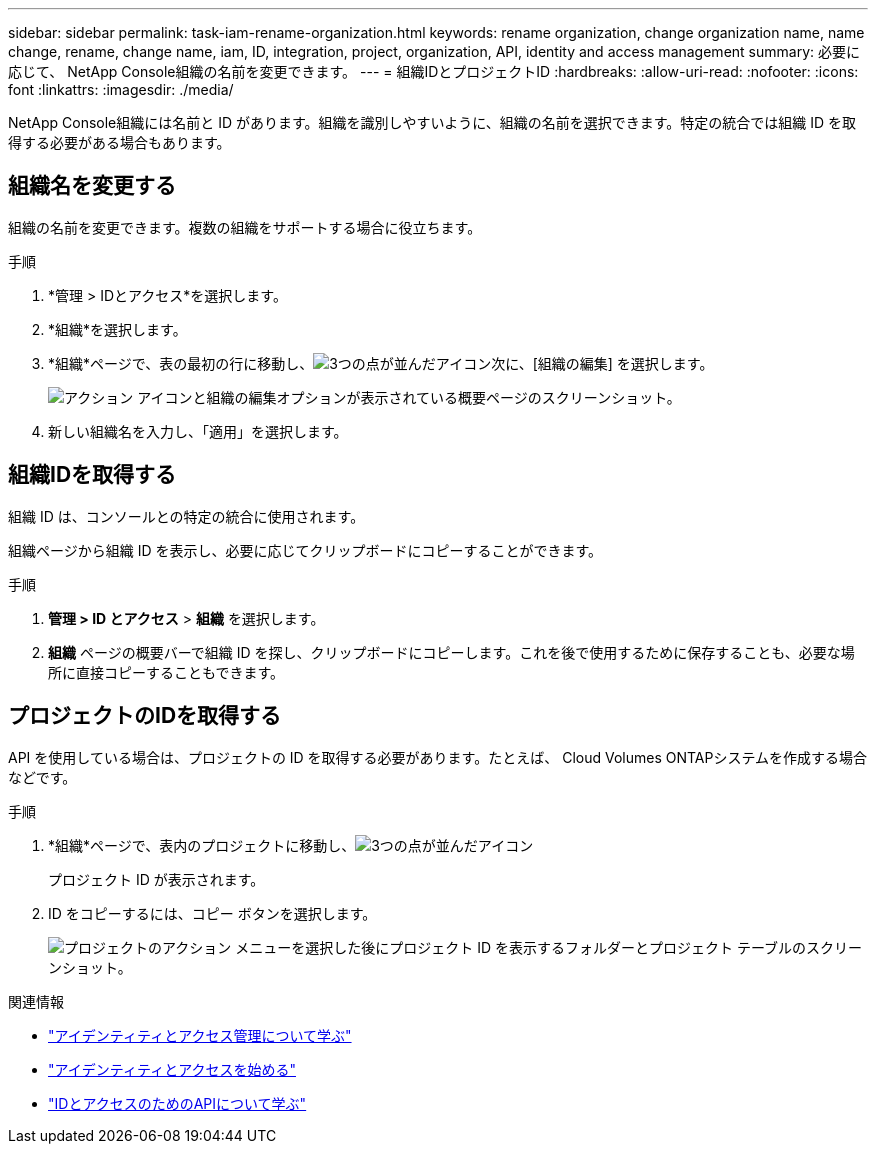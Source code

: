 ---
sidebar: sidebar 
permalink: task-iam-rename-organization.html 
keywords: rename organization, change organization name, name change, rename, change name, iam, ID, integration, project, organization, API, identity and access management 
summary: 必要に応じて、 NetApp Console組織の名前を変更できます。 
---
= 組織IDとプロジェクトID
:hardbreaks:
:allow-uri-read: 
:nofooter: 
:icons: font
:linkattrs: 
:imagesdir: ./media/


[role="lead"]
NetApp Console組織には名前と ID があります。組織を識別しやすいように、組織の名前を選択できます。特定の統合では組織 ID を取得する必要がある場合もあります。



== 組織名を変更する

組織の名前を変更できます。複数の組織をサポートする場合に役立ちます。

.手順
. *管理 > IDとアクセス*を選択します。
. *組織*を選択します。
. *組織*ページで、表の最初の行に移動し、image:icon-action.png["3つの点が並んだアイコン"]次に、[組織の編集] を選択します。
+
image:screenshot-iam-edit-organization.png["アクション アイコンと組織の編集オプションが表示されている概要ページのスクリーンショット。"]

. 新しい組織名を入力し、「適用」を選択します。




== 組織IDを取得する

組織 ID は、コンソールとの特定の統合に使用されます。

組織ページから組織 ID を表示し、必要に応じてクリップボードにコピーすることができます。

.手順
. *管理 > ID とアクセス* > *組織* を選択します。
. *組織* ページの概要バーで組織 ID を探し、クリップボードにコピーします。これを後で使用するために保存することも、必要な場所に直接コピーすることもできます。




== プロジェクトのIDを取得する

API を使用している場合は、プロジェクトの ID を取得する必要があります。たとえば、 Cloud Volumes ONTAPシステムを作成する場合などです。

.手順
. *組織*ページで、表内のプロジェクトに移動し、image:icon-action.png["3つの点が並んだアイコン"]
+
プロジェクト ID が表示されます。

. ID をコピーするには、コピー ボタンを選択します。
+
image:screenshot-iam-project-id.png["プロジェクトのアクション メニューを選択した後にプロジェクト ID を表示するフォルダーとプロジェクト テーブルのスクリーンショット。"]



.関連情報
* link:concept-identity-and-access-management.html["アイデンティティとアクセス管理について学ぶ"]
* link:task-iam-get-started.html["アイデンティティとアクセスを始める"]
* https://docs.netapp.com/us-en/console-automation/tenancyv4/overview.html["IDとアクセスのためのAPIについて学ぶ"^]

